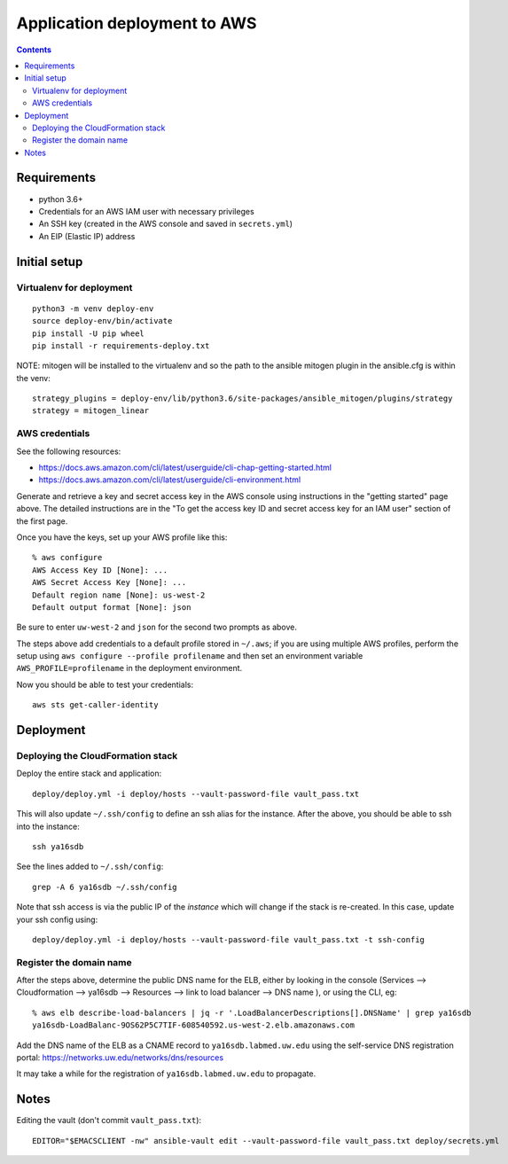 ===============================
 Application deployment to AWS
===============================

.. contents::

Requirements
============

* python 3.6+
* Credentials for an AWS IAM user with necessary privileges
* An SSH key (created in the AWS console and saved in ``secrets.yml``)
* An EIP (Elastic IP) address

Initial setup
=============

Virtualenv for deployment
-------------------------

::

   python3 -m venv deploy-env
   source deploy-env/bin/activate
   pip install -U pip wheel
   pip install -r requirements-deploy.txt

NOTE: mitogen will be installed to the virtualenv and so the path to the ansible mitogen plugin in the ansible.cfg is within the venv::

  strategy_plugins = deploy-env/lib/python3.6/site-packages/ansible_mitogen/plugins/strategy
  strategy = mitogen_linear

AWS credentials
---------------

See the following resources:

* https://docs.aws.amazon.com/cli/latest/userguide/cli-chap-getting-started.html
* https://docs.aws.amazon.com/cli/latest/userguide/cli-environment.html

Generate and retrieve a key and secret access key in the AWS console
using instructions in the "getting started" page above. The detailed
instructions are in the "To get the access key ID and secret access
key for an IAM user" section of the first page.

Once you have the keys, set up your AWS profile like this::

  % aws configure
  AWS Access Key ID [None]: ...
  AWS Secret Access Key [None]: ...
  Default region name [None]: us-west-2
  Default output format [None]: json

Be sure to enter ``uw-west-2`` and ``json`` for the second two prompts
as above.

The steps above add credentials to a default profile stored in
``~/.aws``; if you are using multiple AWS profiles, perform the setup
using ``aws configure --profile profilename`` and then set an environment
variable ``AWS_PROFILE=profilename`` in the deployment environment.

Now you should be able to test your credentials::

  aws sts get-caller-identity


Deployment
==========

Deploying the CloudFormation stack
----------------------------------

Deploy the entire stack and application::

  deploy/deploy.yml -i deploy/hosts --vault-password-file vault_pass.txt

This will also update ``~/.ssh/config`` to define an ssh alias for the
instance.  After the above, you should be able to ssh into the
instance::

  ssh ya16sdb

See the lines added to ``~/.ssh/config``::

  grep -A 6 ya16sdb ~/.ssh/config

Note that ssh access is via the public IP of the *instance* which will
change if the stack is re-created. In this case, update your ssh
config using::

  deploy/deploy.yml -i deploy/hosts --vault-password-file vault_pass.txt -t ssh-config

Register the domain name
------------------------

After the steps above, determine the public DNS name for the ELB,
either by looking in the console (Services --> Cloudformation -->
ya16sdb --> Resources --> link to load balancer --> DNS name ), or
using the CLI, eg::

  % aws elb describe-load-balancers | jq -r '.LoadBalancerDescriptions[].DNSName' | grep ya16sdb
  ya16sdb-LoadBalanc-9OS62P5C7TIF-608540592.us-west-2.elb.amazonaws.com

Add the DNS name of the ELB as a CNAME record to
``ya16sdb.labmed.uw.edu`` using the self-service DNS registration
portal: https://networks.uw.edu/networks/dns/resources

It may take a while for the registration of ``ya16sdb.labmed.uw.edu`` to propagate.

Notes
=====

Editing the vault (don't commit ``vault_pass.txt``)::

  EDITOR="$EMACSCLIENT -nw" ansible-vault edit --vault-password-file vault_pass.txt deploy/secrets.yml


